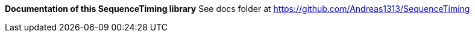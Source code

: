 ***Documentation of this SequenceTiming library***
See docs folder at https://github.com/Andreas1313/SequenceTiming